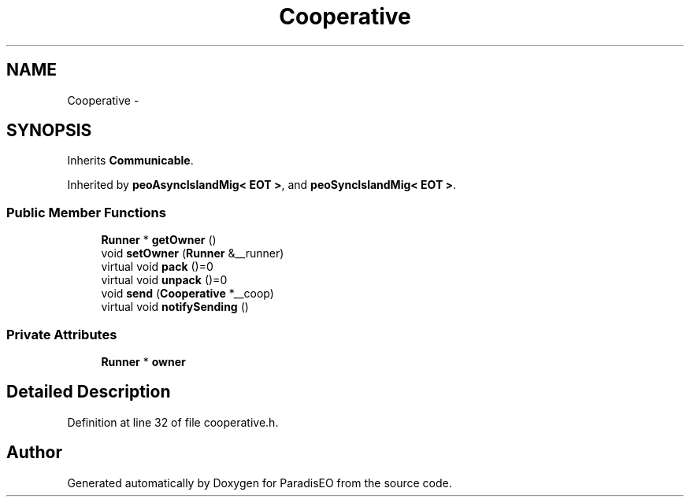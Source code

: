 .TH "Cooperative" 3 "20 Dec 2006" "ParadisEO" \" -*- nroff -*-
.ad l
.nh
.SH NAME
Cooperative \- 
.SH SYNOPSIS
.br
.PP
Inherits \fBCommunicable\fP.
.PP
Inherited by \fBpeoAsyncIslandMig< EOT >\fP, and \fBpeoSyncIslandMig< EOT >\fP.
.PP
.SS "Public Member Functions"

.in +1c
.ti -1c
.RI "\fBRunner\fP * \fBgetOwner\fP ()"
.br
.ti -1c
.RI "void \fBsetOwner\fP (\fBRunner\fP &__runner)"
.br
.ti -1c
.RI "virtual void \fBpack\fP ()=0"
.br
.ti -1c
.RI "virtual void \fBunpack\fP ()=0"
.br
.ti -1c
.RI "void \fBsend\fP (\fBCooperative\fP *__coop)"
.br
.ti -1c
.RI "virtual void \fBnotifySending\fP ()"
.br
.in -1c
.SS "Private Attributes"

.in +1c
.ti -1c
.RI "\fBRunner\fP * \fBowner\fP"
.br
.in -1c
.SH "Detailed Description"
.PP 
Definition at line 32 of file cooperative.h.

.SH "Author"
.PP 
Generated automatically by Doxygen for ParadisEO from the source code.
